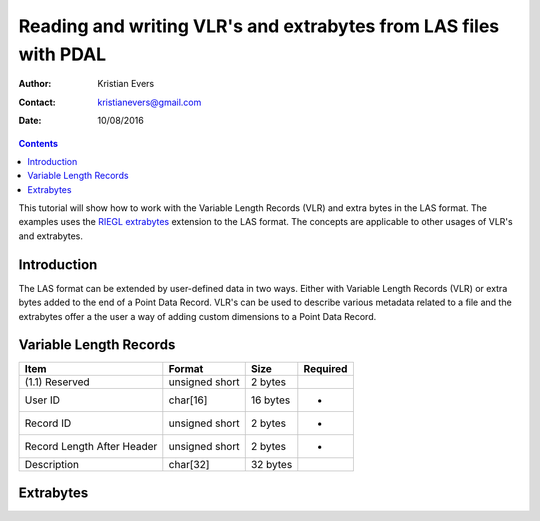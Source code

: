 .. _reading:

===============================================================================
Reading and writing VLR's and extrabytes from LAS files with PDAL
===============================================================================

:Author: Kristian Evers
:Contact: kristianevers@gmail.com
:Date: 10/08/2016



.. contents:: Contents
   :depth: 3
   :backlinks: none

This tutorial will show how to work with the Variable Length Records (VLR)
and extra bytes in the LAS format. The examples uses the `RIEGL extrabytes`_
extension to the LAS format. The concepts are applicable to other usages of
VLR's and extrabytes.

.. _`RIEGL extrabytes`: http://www.riegl.com/uploads/tx_pxpriegldownloads/Whitepaper_-_LAS_extrabytes_implementation_in_Riegl_software_01.pdf

Introduction
------------------------------------------------------------------------------
The LAS format can be extended by user-defined data in two ways. Either with
Variable Length Records (VLR) or extra bytes added to the end of a Point Data
Record. VLR's can be used to describe various metadata related to a file and
the extrabytes offer a the user a way of adding custom dimensions to a Point
Data Record.

Variable Length Records
------------------------------------------------------------------------------

=========================== =============== =========== ========
Item                        Format          Size        Required
=========================== =============== =========== ========
(1.1) Reserved              unsigned short  2 bytes
User ID                     char[16]        16 bytes    *
Record ID                   unsigned short  2 bytes     *
Record Length After Header  unsigned short  2 bytes     *
Description                 char[32]        32 bytes
=========================== =============== =========== ========

Extrabytes
------------------------------------------------------------------------------


